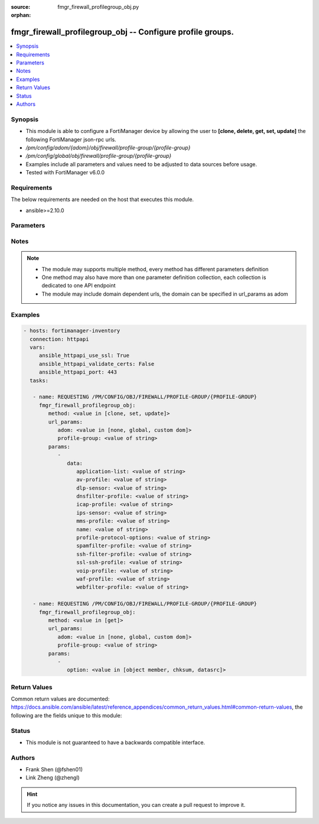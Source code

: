 :source: fmgr_firewall_profilegroup_obj.py

:orphan:

.. _fmgr_firewall_profilegroup_obj:

fmgr_firewall_profilegroup_obj -- Configure profile groups.
+++++++++++++++++++++++++++++++++++++++++++++++++++++++++++

.. versionadded:: 2.10

.. contents::
   :local:
   :depth: 1


Synopsis
--------

- This module is able to configure a FortiManager device by allowing the user to **[clone, delete, get, set, update]** the following FortiManager json-rpc urls.
- `/pm/config/adom/{adom}/obj/firewall/profile-group/{profile-group}`
- `/pm/config/global/obj/firewall/profile-group/{profile-group}`
- Examples include all parameters and values need to be adjusted to data sources before usage.
- Tested with FortiManager v6.0.0


Requirements
------------
The below requirements are needed on the host that executes this module.

- ansible>=2.10.0



Parameters
----------

.. raw:: html

 <ul>
 <li><span class="li-head">url_params</span> - parameters in url path <span class="li-normal">type: dict</span> <span class="li-required">required: true</span></li>
 <ul class="ul-self">
 <li><span class="li-head">adom</span> - the domain prefix <span class="li-normal">type: str</span> <span class="li-normal"> choices: none, global, custom dom</span></li>
 <li><span class="li-head">profile-group</span> - the object name <span class="li-normal">type: str</span> </li>
 </ul>
 <li><span class="li-head">parameters for method: [clone, set, update]</span> - Configure profile groups.</li>
 <ul class="ul-self">
 <li><span class="li-head">data</span> - No description for the parameter <span class="li-normal">type: dict</span> <ul class="ul-self">
 <li><span class="li-head">application-list</span> - Name of an existing Application list. <span class="li-normal">type: str</span> </li>
 <li><span class="li-head">av-profile</span> - Name of an existing Antivirus profile. <span class="li-normal">type: str</span> </li>
 <li><span class="li-head">dlp-sensor</span> - Name of an existing DLP sensor. <span class="li-normal">type: str</span> </li>
 <li><span class="li-head">dnsfilter-profile</span> - Name of an existing DNS filter profile. <span class="li-normal">type: str</span> </li>
 <li><span class="li-head">icap-profile</span> - Name of an existing ICAP profile. <span class="li-normal">type: str</span> </li>
 <li><span class="li-head">ips-sensor</span> - Name of an existing IPS sensor. <span class="li-normal">type: str</span> </li>
 <li><span class="li-head">mms-profile</span> - Name of an existing MMS profile. <span class="li-normal">type: str</span> </li>
 <li><span class="li-head">name</span> - Profile group name. <span class="li-normal">type: str</span> </li>
 <li><span class="li-head">profile-protocol-options</span> - Name of an existing Protocol options profile. <span class="li-normal">type: str</span> </li>
 <li><span class="li-head">spamfilter-profile</span> - Name of an existing Spam filter profile. <span class="li-normal">type: str</span> </li>
 <li><span class="li-head">ssh-filter-profile</span> - Name of an existing SSH filter profile. <span class="li-normal">type: str</span> </li>
 <li><span class="li-head">ssl-ssh-profile</span> - Name of an existing SSL SSH profile. <span class="li-normal">type: str</span> </li>
 <li><span class="li-head">voip-profile</span> - Name of an existing VoIP profile. <span class="li-normal">type: str</span> </li>
 <li><span class="li-head">waf-profile</span> - Name of an existing Web application firewall profile. <span class="li-normal">type: str</span> </li>
 <li><span class="li-head">webfilter-profile</span> - Name of an existing Web filter profile. <span class="li-normal">type: str</span> </li>
 </ul>
 </ul>
 <li><span class="li-head">parameters for method: [delete]</span> - Configure profile groups.</li>
 <ul class="ul-self">
 </ul>
 <li><span class="li-head">parameters for method: [get]</span> - Configure profile groups.</li>
 <ul class="ul-self">
 <li><span class="li-head">option</span> - Set fetch option for the request. <span class="li-normal">type: str</span>  <span class="li-normal">choices: [object member, chksum, datasrc]</span> </li>
 </ul>
 </ul>






Notes
-----
.. note::

   - The module may supports multiple method, every method has different parameters definition

   - One method may also have more than one parameter definition collection, each collection is dedicated to one API endpoint

   - The module may include domain dependent urls, the domain can be specified in url_params as adom

Examples
--------

.. code-block:: yaml+jinja

 - hosts: fortimanager-inventory
   connection: httpapi
   vars:
      ansible_httpapi_use_ssl: True
      ansible_httpapi_validate_certs: False
      ansible_httpapi_port: 443
   tasks:

    - name: REQUESTING /PM/CONFIG/OBJ/FIREWALL/PROFILE-GROUP/{PROFILE-GROUP}
      fmgr_firewall_profilegroup_obj:
         method: <value in [clone, set, update]>
         url_params:
            adom: <value in [none, global, custom dom]>
            profile-group: <value of string>
         params:
            -
               data:
                  application-list: <value of string>
                  av-profile: <value of string>
                  dlp-sensor: <value of string>
                  dnsfilter-profile: <value of string>
                  icap-profile: <value of string>
                  ips-sensor: <value of string>
                  mms-profile: <value of string>
                  name: <value of string>
                  profile-protocol-options: <value of string>
                  spamfilter-profile: <value of string>
                  ssh-filter-profile: <value of string>
                  ssl-ssh-profile: <value of string>
                  voip-profile: <value of string>
                  waf-profile: <value of string>
                  webfilter-profile: <value of string>

    - name: REQUESTING /PM/CONFIG/OBJ/FIREWALL/PROFILE-GROUP/{PROFILE-GROUP}
      fmgr_firewall_profilegroup_obj:
         method: <value in [get]>
         url_params:
            adom: <value in [none, global, custom dom]>
            profile-group: <value of string>
         params:
            -
               option: <value in [object member, chksum, datasrc]>



Return Values
-------------


Common return values are documented: https://docs.ansible.com/ansible/latest/reference_appendices/common_return_values.html#common-return-values, the following are the fields unique to this module:


.. raw:: html

 <ul>
 <li><span class="li-return"> return values for method: [clone, delete, set, update]</span> </li>
 <ul class="ul-self">
 <li><span class="li-return">status</span>
 - No description for the parameter <span class="li-normal">type: dict</span> <ul class="ul-self">
 <li> <span class="li-return"> code </span> - No description for the parameter <span class="li-normal">type: int</span>  </li>
 <li> <span class="li-return"> message </span> - No description for the parameter <span class="li-normal">type: str</span>  </li>
 </ul>
 <li><span class="li-return">url</span>
 - No description for the parameter <span class="li-normal">type: str</span>  <span class="li-normal">example: /pm/config/adom/{adom}/obj/firewall/profile-group/{profile-group}</span>  </li>
 </ul>
 <li><span class="li-return"> return values for method: [get]</span> </li>
 <ul class="ul-self">
 <li><span class="li-return">data</span>
 - No description for the parameter <span class="li-normal">type: dict</span> <ul class="ul-self">
 <li> <span class="li-return"> application-list </span> - Name of an existing Application list. <span class="li-normal">type: str</span>  </li>
 <li> <span class="li-return"> av-profile </span> - Name of an existing Antivirus profile. <span class="li-normal">type: str</span>  </li>
 <li> <span class="li-return"> dlp-sensor </span> - Name of an existing DLP sensor. <span class="li-normal">type: str</span>  </li>
 <li> <span class="li-return"> dnsfilter-profile </span> - Name of an existing DNS filter profile. <span class="li-normal">type: str</span>  </li>
 <li> <span class="li-return"> icap-profile </span> - Name of an existing ICAP profile. <span class="li-normal">type: str</span>  </li>
 <li> <span class="li-return"> ips-sensor </span> - Name of an existing IPS sensor. <span class="li-normal">type: str</span>  </li>
 <li> <span class="li-return"> mms-profile </span> - Name of an existing MMS profile. <span class="li-normal">type: str</span>  </li>
 <li> <span class="li-return"> name </span> - Profile group name. <span class="li-normal">type: str</span>  </li>
 <li> <span class="li-return"> profile-protocol-options </span> - Name of an existing Protocol options profile. <span class="li-normal">type: str</span>  </li>
 <li> <span class="li-return"> spamfilter-profile </span> - Name of an existing Spam filter profile. <span class="li-normal">type: str</span>  </li>
 <li> <span class="li-return"> ssh-filter-profile </span> - Name of an existing SSH filter profile. <span class="li-normal">type: str</span>  </li>
 <li> <span class="li-return"> ssl-ssh-profile </span> - Name of an existing SSL SSH profile. <span class="li-normal">type: str</span>  </li>
 <li> <span class="li-return"> voip-profile </span> - Name of an existing VoIP profile. <span class="li-normal">type: str</span>  </li>
 <li> <span class="li-return"> waf-profile </span> - Name of an existing Web application firewall profile. <span class="li-normal">type: str</span>  </li>
 <li> <span class="li-return"> webfilter-profile </span> - Name of an existing Web filter profile. <span class="li-normal">type: str</span>  </li>
 </ul>
 <li><span class="li-return">status</span>
 - No description for the parameter <span class="li-normal">type: dict</span> <ul class="ul-self">
 <li> <span class="li-return"> code </span> - No description for the parameter <span class="li-normal">type: int</span>  </li>
 <li> <span class="li-return"> message </span> - No description for the parameter <span class="li-normal">type: str</span>  </li>
 </ul>
 <li><span class="li-return">url</span>
 - No description for the parameter <span class="li-normal">type: str</span>  <span class="li-normal">example: /pm/config/adom/{adom}/obj/firewall/profile-group/{profile-group}</span>  </li>
 </ul>
 </ul>





Status
------

- This module is not guaranteed to have a backwards compatible interface.


Authors
-------

- Frank Shen (@fshen01)
- Link Zheng (@zhengl)


.. hint::

    If you notice any issues in this documentation, you can create a pull request to improve it.



